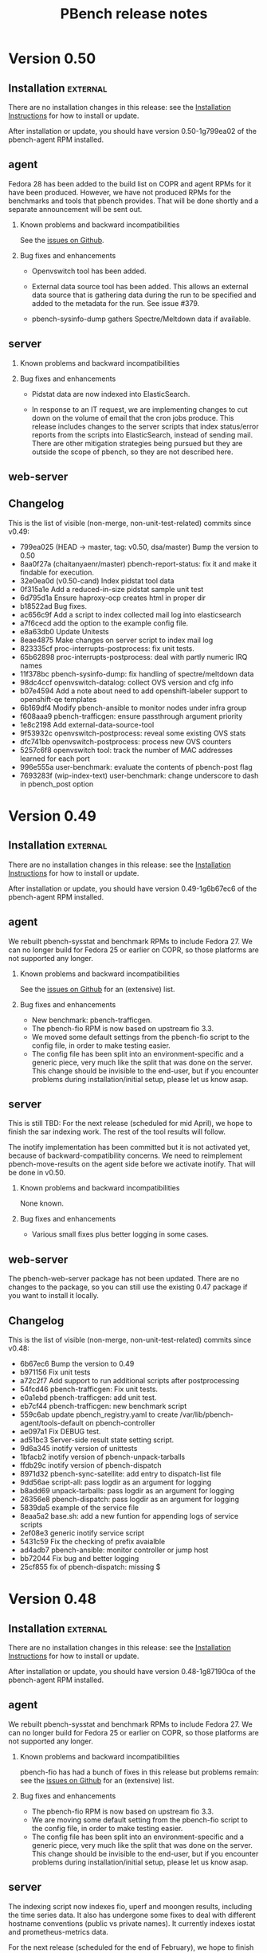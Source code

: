 # Created 2018-05-11 Fri 18:33
#+OPTIONS: ^:{}
#+OPTIONS: html-link-use-abs-url:nil html-postamble:t
#+OPTIONS: html-preamble:t html-scripts:t html-style:t
#+OPTIONS: html5-fancy:nil tex:t
#+OPTIONS: ^:{} H:2
#+TITLE: PBench release notes
#+HTML_DOCTYPE: xhtml-strict
#+HTML_CONTAINER: div
#+KEYWORDS: pbench
#+HTML_LINK_HOME: 
#+HTML_LINK_UP: 
#+HTML_MATHJAX: 
#+HTML_HEAD_EXTRA: 
#+SUBTITLE: 
#+INFOJS_OPT: 
#+LATEX_HEADER: 

* Version 0.50

** Installation                                                    :external:

There are no installation changes in this release: see the
[[file:../agent/installation.org][Installation Instructions]] for how to install or update.

After installation or update, you should have version 0.50-1g799ea02
of the pbench-agent RPM installed.

** agent

Fedora 28 has been added to the build list on COPR and agent RPMs
for it have been produced. However, we have not produced RPMs for
the benchmarks and tools that pbench provides. That will be done
shortly and a separate announcement will be sent out.

*** Known problems and backward incompatibilities

See the [[https://github.com/distributed-system-analysis/pbench/issues][issues on Github]].

*** Bug fixes and enhancements

- Openvswitch tool has been added.

- External data source tool has been added. This allows
  an external data source that is gathering data during the run
  to be specified and added to the metadata for the run. See
  issue #379.

- pbench-sysinfo-dump gathers Spectre/Meltdown data if available.

** server

*** Known problems and backward incompatibilities


*** Bug fixes and enhancements
- Pidstat data are now indexed into ElasticSearch.

- In response to an IT request, we are implementing changes to cut
  down on the volume of email that the cron jobs produce.  This
  release includes changes to the server scripts that index
  status/error reports from the scripts into ElasticSearch, instead of
  sending mail. There are other mitigation strategies being pursued
  but they are outside the scope of pbench, so they are not described
  here.

** web-server
:PROPERTIES:
:CUSTOM_ID: web-server-0.50
:END:

** Changelog
This is the list of visible (non-merge, non-unit-test-related) commits
since v0.49:

- 799ea025 (HEAD -> master, tag: v0.50, dsa/master) Bump the version to 0.50
- 8aa0f27a (chaitanyaenr/master) pbench-report-status: fix it and make it findable for execution.
- 32e0ea0d (v0.50-cand) Index pidstat tool data
- 0f315a1e Add a reduced-in-size pidstat sample unit test
- 6d795d1a Ensure haproxy-ocp creates html in proper dir
- b18522ad Bug fixes.
- ac656c9f Add a script to index collected mail log into elasticsearch
- a7f6cecd add the option to the example config file.
- e8a63db0 Update Unitests
- 8eae4875 Make changes on server script to index mail log
- 823335cf proc-interrupts-postprocess: fix unit tests.
- 65b62898 proc-interrupts-postprocess: deal with partly numeric IRQ names
- 11f378bc pbench-sysinfo-dump: fix handling of spectre/meltdown data
- 98dc4ccf openvswitch-datalog: collect OVS version and cfg info
- b07e4594 Add a note about need to add openshift-labeler support to openshift-qe templates
- 6b169df4 Modify pbench-ansible to monitor nodes under infra group
- f608aaa9 pbench-trafficgen: ensure passthrough argument priority
- 1e8c2198 Add external-data-source-tool
- 9f53932c openvswitch-postprocess: reveal some existing OVS stats
- dfc741bb openvswitch-postprocess: process new OVS counters
- 5257c6f8 openvswitch tool: track the number of MAC addresses learned for each port
- 996e555a user-benchmark: evaluate the contents of pbench-post flag
- 7693283f (wip-index-text) user-benchmark: change underscore to dash in pbench_post option


* Version 0.49

** Installation                                                    :external:

There are no installation changes in this release: see the
[[file:../agent/installation.org][Installation Instructions]] for how to install or update.

After installation or update, you should have version 0.49-1g6b67ec6
of the pbench-agent RPM installed.

** agent

We rebuilt pbench-sysstat and benchmark RPMs to include Fedora 27.  We
can no longer build for Fedora 25 or earlier on COPR, so those
platforms are not supported any longer.

*** Known problems and backward incompatibilities

See the [[https://github.com/distributed-system-analysis/pbench/issues][issues on Github]] for an (extensive) list.

*** Bug fixes and enhancements

- New benchmark: pbench-trafficgen.
- The pbench-fio RPM is now based on upstream fio 3.3.
- We moved some default settings from the pbench-fio script
  to the config file, in order to make testing easier.
- The config file has been split into an environment-specific
  and a generic piece, very much like the split that was done
  on the server. This change should be invisible to the end-user,
  but if you encounter problems during installation/initial setup,
  please let us know asap.

** server

This is still TBD: For the next release (scheduled for mid April), we
hope to finish the sar indexing work.  The rest of the tool results
will follow.

The inotify implementation has been committed but it is not activated
yet, because of backward-compatibility concerns. We need to
reimplement pbench-move-results on the agent side before we activate
inotify. That will be done in v0.50.

*** Known problems and backward incompatibilities

None known.

*** Bug fixes and enhancements
- Various small fixes plus better logging in some cases.

** web-server
:PROPERTIES:
:CUSTOM_ID: web-server-0.49
:END:

The pbench-web-server package has not been updated. There are no changes to
the package, so you can still use the existing 0.47 package if you want to 
install it locally.

** Changelog
This is the list of visible (non-merge, non-unit-test-related) commits
since v0.48:

- 6b67ec6 Bump the version to 0.49
- b971156 Fix unit tests
- a72c2f7 Add support to run additional scripts after postprocessing
- 54fcd46 pbench-trafficgen: Fix unit tests.
- e0a1ebd pbench-trafficgen: add unit test.
- eb7cf44 pbench-trafficgen: new benchmark script
- 559c6ab update pbench_registry.yaml to create /var/lib/pbench-agent/tools-default on pbench-controller
- ae097a1 Fix DEBUG test.
- ad51bc3 Server-side result state setting script.
- 9d6a345 inotify version of unittests
- 1bfacb2 inotify version of pbench-unpack-tarballs
- ffdb29c inotify version of pbench-dispatch
- 8971d32 pbench-sync-satellite: add entry to dispatch-list file
- 9dd56ae script-all: pass logdir as an argument for logging
- b8add69 unpack-tarballs: pass logdir as an argument for logging
- 26356e8 pbench-dispatch: pass logdir as an argument for logging
- 5839da5 example of the service file
- 8eaa5a2 base.sh: add a new funtion for appending logs of service scripts
- 2ef08e3 generic inotify service script
- 5431c59 Fix the checking of prefix avaialble
- ad4adb7 pbench-ansible: monitor controller or jump host
- bb72044 Fix bug and better logging
- 25cf855 fix of pbench-dispatch: missing $


* Version 0.48

** Installation                                                    :external:

There are no installation changes in this release: see the
[[file:../agent/installation.org][Installation Instructions]] for how to install or update.

After installation or update, you should have version 0.48-1g87190ca
of the pbench-agent RPM installed.

** agent

We rebuilt pbench-sysstat and benchmark RPMs to include Fedora 27.  We
can no longer build for Fedora 25 or earlier on COPR, so those
platforms are not supported any longer.

*** Known problems and backward incompatibilities

pbench-fio has had a bunch of fixes in this release but problems
remain: see the [[https://github.com/distributed-system-analysis/pbench/issues][issues on Github]] for an (extensive) list.

*** Bug fixes and enhancements

- The pbench-fio RPM is now based on upstream fio 3.3.
- We are moving some default setting from the pbench-fio script
  to the config file, in order to make testing easier.
- The config file has been split into an environment-specific
  and a generic piece, very much like the split that was done
  on the server. This change should be invisible to the end-user,
  but if you encounter problems during installation/initial setup,
  please let us know asap.

** server

The indexing script now indexes fio, uperf and moongen results,
including the time series data. It also has undergone some fixes
to deal with different hostname conventions (public vs private
names). It currently indexes iostat and prometheus-metrics data.

For the next release (scheduled for the end of February), we hope to
finish the sar indexing work.  The rest of the tool results will
follow.

The inotify implementation is proceeding but did not make it
for this release. We had a couple of false starts, but we now
think that we have a reasonable implementation and a good chance
that it will land in time for the next release.

*** Known problems and backward incompatibilities

None known

*** Bug fixes and enhancements

- The long-standing pbench-move-unpacked problem (in some cases,
  the incoming directory existed and the script failed to get all
  the required links right) has been fixed.

- In the process of fixing the above, a bug was introduced that caused
  a spurious link to be added to the directory of a run: the link pointed
  to the directory itself with confusing results. This has been fixed
  as well.

** web-server
:PROPERTIES:
:CUSTOM_ID: web-server-0.48
:END:

There are no changes to the package (except for the version bump).

If you do decide to update, the instructions are standard:
#+BEGIN_EXAMPLE
dnf clean expire-cache
dnf update pbench-web-server
#+END_EXAMPLE
(or the yum equivalents.)  The current version available from COPR
is 0.48-1g87190ca.

** Changelog
This is the list of visible (non-merge, non-unit-test-related) commits
since v0.47:

- 172bbcbb index-pbench: Add unit tests
- f7fe1884 index-pbench: hostname impedance matching with tools
- e2e4c9f1 index-pbench: add results mapping and convert ts values to float
- e9e9d6c7 pbench-move-unpacked: do not create spurious links
- b6660834 pbench-fio: put defaults in config file
- edf3d4dd Bump fio version to 3.3
- 2c46514a pbench-agent-config-activate: allow more than one config file
- 73f278df (pbench-dashboard)  Fix app title
- 6e62ee39 (pbench-dashboard)  Group result network calls into promises and execute once, cancel request when switching page
- c71d44a5 (pbench-dashboard)  Routing fixes
- 3bf52e17 (pbench-dashboard)  Update pushed routes with /dashboard prefix and use CancelTokens for aborting axios requests on page changes
- 94e08aa1 (pbench-dashboard)  Remove unused routes and update with /dashboard prefix
- 3b4644ac (pbench-dashboard)  Only define title and url of app
- fbe663c7 (pbench-dashboard)  Remove irrelevant component mount calls and definitions
- 638e3df9 (pbench-dashboard)  Remove unused script tags
- c39038cc (pbench-dashboard)  Remove irrelevant script tags
- 3c10ad8a (pbench-dashboard)  Remove unused component definitions and page definitions
- d12493c7 (pbench-dashboard)  Fix pointers to dependencies existing on server
- a75a1e90 (pbench-dashboard)  Entry point for iteration summary
- dc080dbc (pbench-dashboard)  HTML parser dependencies
- 6ed21ec0 (pbench-dashboard)  Adjust routing for iteration summary view
- b7aa48df (pbench-dashboard)  Fix routing to jscharts
- b8edc657 (pbench-dashboard)  Iteration Summary component definition
- b78f15be (pbench-dashboard)  Routing for iteration summaries
- c473b659 (pbench-dashboard)  Fix column bug and improve parsing efficiency
- b589b9ad (pbench-dashboard)  Remove unneeded dependencies
- 9468b6f3 (pbench-dashboard)  Parser for natively rendering iteration table data
- d470edc9 (pbench-dashboard)  Delete d3 dependencies
- e1d046b8 (pbench-dashboard)  Bug fix for navigating to result after searching
- f54fe204 (pbench-dashboard)  Initial commit
- 215eef90 (pbench-dashboard)  Initial commit
- 38ad7c48 (pbench-dashboard)  Initial commit
- 57ee91fa Convert to float only if the list or dict is not empty
- 76d39b5c pbench-collect-sysinfo: collect security mitigation data
- 812d4e0b Ignore go_memstats_last_gc_time_seconds metric during postprocess
- d9ea08a0 Use the built-in variable fixed in recent ansible version
- 5c9825cd Fix unit tests.
- 51c2ea22 Avoid "Use of uninitialized value" errors.
- 6379aa61 BenchPostProcess: calculate aggregate metrics better.
- fa86780e Add Ceph RBD block storage doc section
- 71d3d55a pbench-move-unpacked: fix bug.
- 273cfd4a update fio unit tests due to hostname modification
- 85c12e84 fio-postprocess: treat fio jobs as separate clients
- b6085f2f pbench-move-unpacked: initialize $prefix.
- 98faeb98 pbench-collect-sysinfo: Fix usage string
- 09bf3fc3 pbench-server-activate*: do not exit on failures.
- 89c70d9f pbench-move-unpacked: fix long-standing bug
- c29283f5 show user default from variable not hardcoded
- 7cce9cde fix gold output files to match online help for added parameter
- e0cf0153 add param histogram-interval-msec, default 10 sec not 60
- 2c403cbd fix gold output files to match new jobflie format
- f29ad234 move non-workload params to global section


* Version 0.47

** Installation                                                    :external:



There are no installation changes in this release: see the

[[file:../agent/installation.org][Installation Instructions]] for how to install or update.



After installation or update, you should have version 0.47-1g2cfe130

of the pbench-agent RPM installed.



** agent



*** Known problems and backward incompatibilities



The pprof tools is undergoing some renovation right now: see issue #675



*** Bug fixes and enhancements



- Running xz in multithread mode in =pbench-move/copy-results= is a

  definite win in most cases, but there was one case reported where it

  segfaulted; running it single-threaded took longer but succeeded. In

  order to allow this fallback, a new option was added to

  =pbench-move/copy-results=: =--xz-single-threaded=.



** server



*** Known problems and backward incompatibilities



- pbench-move-unpacked occasionally leaves a dangling symlink in the

  results/ URL for reasons that we do not quite understand yet. If you

  notice missing results, this is probably the reason. These failures

  were captured in the error log, but not sent as errors in the mail

  sent to the mailing list, so the failures were somewhat hidden. We

  have been monitoring the error log regularly however and fixing such

  failures in fairly short order.



*** Bug fixes and enhancements



- Made the above failure in pbench-move-unpacked visible in the email

  sent to the mailing list, with additional debugging information to

  help us diagnose the error once and for alland fix it (we hope in v0.48).



** web-server
:PROPERTIES:
:CUSTOM_ID: web-server-0.47
:END:



There are no changes to the package (except for the version bump).



If you do decide to update, the instructions are standard:

#+BEGIN_EXAMPLE

dnf clean expire-cache

dnf update pbench-web-server

#+END_EXAMPLE

(or the yum equivalents.)  The current version available from COPR

is 0.47-1g2cfe130.



** Changelog

This is the list of visible (non-merge, non-unit-test-related) commits

since v0.46:



- 2cfe130 Bump the version to v0.47

- 4d821fd pbench-metadata-log: fix the unittests.

- 787e6af pbench-metadata-log: do not muck around with hostnames

- 6ea0782 pbench-move-unpacked: fix error handling

- e323768 Add show-server option in pbench-move-results usage

- 6a7766a Avoid printing logs to stdout to avoid tar ball corruption

- 404fb64 Fix collect-sysinfo to treat "all" and "default" options differently

- 6873097 Clean up readme

- 1d1c320 Refactor containerized pbench

- 4616a19 pbench-fio: fix pre-iteration-script and targets option handling.

- feeaa0f Fix lockstat tool

- 30019c5 Extend optional sysinfo collection to all the benchmarks

- 8baed64 pbench agent scripts: fix using of -p with scp command

- bcce0d4 Log the things pbench-collect-sysinfo is collecting

- 312ceee Warn instead of failing with a non-zero exit code

- 1ad33c9 pbench-move-results: add --show-server option

- b8da534 refactor code to reduce duplication

- 1729971 rectify the broken: sort by size

- e284100 rectify the misnamed 'list' variables

- 69176b9 Add older ansible version < 2.4 support to pbench-ansible

- a44b038 Example config file: add tool-specific interval

- 46c6a6f util-scripts unittests: clean up

- a8f24ad pbench-register-tool-set: flexible specification of tool collection intervals

- 32a3005 pbench-move-unpacked: work around job pool hang

- 05d834a pbench-server-activate: relax hostname check



* Version 0.46



** Installation                                                    :external:



There are no installation changes in this release: see the

[[file:../agent/installation.org][Installation Instructions]] for how to install or update.



After installation or update, you should have version 0.46-1g6327ec7

of the pbench-agent RPM installed.



** agent



*** Known problems and backward incompatibilities



The pprof tools is undergoing some renovation right now: see issue #675



*** Bug fixes and enhancements



- Running xz in multithread mode in =pbench-move/copy-results= is a

  definite win in most cases, but there was one case reported where it

  segfaulted; running it single-threaded took longer but succeeded. In

  order to allow this fallback, a new option was added to

  =pbench-move/copy-results=: =--xz-single-threaded=.



** server



*** Known problems and backward incompatibilities



The script that copies the contents of each tarball to the distributed

file system uses a job queue implementation to do multiple copies in

parallel. Occasionally, the job queue system gets stuck and it needs a

kick. Fortunately, this is not user-visible, as long as the local

storage can accommodate the backlog. We are hoping to resolve this

problem in v0.47.



*** Bug fixes and enhancements



Most of the changes in this release are to fix some problems in the

handling of satellite servers. There were fairly massive changes

implemented in v0.45, but inevitably there were problems (and there

probably are more).



Almost all of the scripts are running from cron at a 1-minute

interval. In most cases, the script is able to finish all the work

during that one minute. There are two exceptions: moving the tarball

contents from local storage to a DFS backend can take a long time

potentially, but that latency is hidden from the user; data collected

at a satellite server and synced to a master server are deleted once

an hour.



These updates have been pushed to the production server and the

satellite servers. If you see problems, please open an issue.



** web-server
:PROPERTIES:
:CUSTOM_ID: web-server-0.46
:END:



There are no changes to the package (except for the version bump).



If you do decide to update, the instructions are standard:

#+BEGIN_EXAMPLE

dnf clean expire-cache

dnf update pbench-web-server

#+END_EXAMPLE

(or the yum equivalents.)  The current version available from COPR

is 0.46-1g6327ec7.



** Changelog

This is the list of visible (non-merge, non-unit-test-related) commits

since v0.45:



- 90ed6e2 Version bump

- ce9dab4 pbench server: fix race with prefix file.

- 47e2051 pbench-sync-satellite: fix the file list for md5 checking

- 665fbd0 pbench-server: fix two bugs and a typo.

- 3d53059 pbench-unpack-tarballs: fix conflicting file names.

- 7d03d86 Fix thinko and unit test.

- 192d269 pbench-sync-satellite: do not send non-errors to error log

- 96b1d66 Refactor  prometheus-metrics tool to be more generic

- 0a1c63c Update the script for different error checks as well as rectify the undefined variables

- 4b1073e pbench-move-results: Add --xz-single-threaded option

- 0876b5b pbench-server-activate-create-results-dir-structure: Avoid chown -R

- 5f6c4e3 Fix ansible 2.4 compatability issues

- 8dec7fc Rectify different syntax errors

- 643311a Update the pbench-satellite-cleanup script to not create empty logdir on every run

- 05ef05b Update the mail_content destination path

- 761163b Check for oc client instead of openshift rpm's

- 5ea4772 Removing check_install_rpm atomic-openshift-clients, just checking for oc.



* Version 0.45



** Installation                                                    :external:



There are no installation changes in this release: see the

[[file:../agent/installation.org][Installation Instructions]] for how to install or update.



After installation or update, you should have version 0.45-1g8874a17

of the pbench-agent RPM installed.



** agent



*** Known problems and backward incompatibilities

Some of these were in v0.44 - they are repeated here for convenience.



- =pbench-user-benchmark= will now produce a warning about a

  non-existent JSON result file (see v0.44 release notes). We have a

  work item to fix this in v0.46.



- =pbench-fio= issues multiple warnings after postprocessing the

  latency log files. We thought that this was caused by the last two

  lines in two of these files having the same timestamp, but there may

  be duplicate timestamps in other places as well. This is

  probably a fio bug.



- (not fixed in v0.44) The Python Pandas package goes by different

  names on RHEL and Fedora.  The current code uses "python-pandas"

  which works for RHEL, but not for Fedora.  The workaround for Fedora

  is to actually change the =pbench-fio= script to install

  "python2-pandas". This has been fixed in v0.45.



- Two new dependencies have been added to =pbench-agent=: =perl-JSON=

  and =perl-Switch=. These are used to produce JSON files for the

  results of benchmarks (currently, =pbench-uperf=, =pbench-moongen=

  and =pbench-fio= produce such JSON files). =perl-JSON= is available

  from the standard RHEL and Fedora repos, but =perl-Switch= is only

  available from the standard Fedora repos; on RHEL, you will need to

  add the RHEL "optional packages" repo. This can be done by copying



https://github.com/redhat-performance/perf-dept/blob/master/repo_files/rhel7-latest.repo


to =/etc/yum.repos.d=.



*** Bug fixes and enhancements



- Some benchmark scripts now take an additional option:

  --sysinfo=<val> where <val> can be "default", "all", "none", or a

  comma-separated list of words from the following list:

  kernel_config, block, libvirt, sos, block, topology, ara.  The <val>

  is passed through to pbench-collect-sysinfo, to allow the the user

  to tailor what kind of system information will be collected (if

  any). E.g.



pbench-fio --sysinfo=none <other args>



will not collect *any* system information.



pbench-user-benchmark, pbench-fio, pbench-uperf and pbench-moongen

have been modified to accept the new option. We did not get to the

rest of the benchmarks in v0.45, but if you need a benchmark

modified along these lines asap, please open an issue and mark it

"v0.46".



Unfortunately, there was a bug that caused the script to *not*

collect any sosreport (and most other) data in the default

configuration. This has been fixed in v0.45.



- The prometheus tool now accepts some additional options: a port

  number can be specified instead of the default, as well as

  non-default certs. It also sets GOPATH properly. Note that the

  prom2json tool that is used underneath the covers has undergone

  some changes that broke functionality. Fixes were submitted upstream

  and have been merged, so things work properly now.



Various bugs have been addressed in v0.45 and the tool has

seen some enhancements.



- The openvswitch tool has undergone many fixes and enhancements.



- A bug in the pbench-user-tool script has been fixed.



** server



The server code underwent fairly radical changes:



- There is a new dispatch script that handles incoming tarballs, checks

  MD5s and dispatches to the appropriate set of scripts (depending

  on the server).

- Tarballs are unpacked locally and are *not* copied to the distributed

  file system backend synchronously. Instead, the data can be viewed from

  this temporary location. This should alleviate the latency problem that

  we have been suffering from.

- A new script copies the unpacked data to the backend asynchronously

  and then patches up the links to allow data viewing from the "permanent"

  location.

- The satellite-server-to-production-server sync mechanism has been

  revamped to allow much more frequent syncing. Unfortunately, there

  are some problems that we hope to resolve imminently.



The new server bits have been deployed on the production server. They are

going to be deployed on the satellite servers in the next day or two.



** web-server
:PROPERTIES:
:CUSTOM_ID: web-server-0.45
:END:



A fix to speed up loading of pidstat data was added to jschart.js

(issue #608 describes the problem in detail).



If you do decide to update, the instructions are standard:

#+BEGIN_EXAMPLE

dnf clean expire-cache

dnf update pbench-web-server

#+END_EXAMPLE

(or the yum equivalents.)  The current version available from COPR

is 0.45-1g8874a17.



** Changelog

This is the list of visible (non-merge, non-unit-test-related) commits

since v0.44:



- febcbec v0.45: version bump

- 51bd53c Clean up server

- 99df806 Use xz with multi-threaded support when copying/moving results.

- 887f2ab Update the config file to have pandas package name for RHEL and fedora

- d2a60dd pbench-user-tool: pass SIGTERM to the tool for graceful handling

- 095e404 Add dispatch script

- 23bc56a Hide latency of copying unpacked tarballs

- 3ffd96a Update the script to unpack tarballs and create symlinks for them

- fa21b13 Add support for creating job pools

- 511ccc5 openvswitch-portprocess: tweak line processing

- 5118b7f Update the script to have the ability to install python-pandas on different distros.

- bf2f4c7 Add a python script to change the state directory

- 50e87bf Add new cleanup bash script to remove tar, md5 and prefix

- 08562bf Add new state directories

- 3ad44e2 Add new sync script instead of rsync

- 54bba60 Add sync-package-tarballs script

- 91102fe openvswitch-[datalog|postprocess]: handle OpenFlow13 protocol better

- 526d02c openvswitch-postprocess: bug fix

- 3b81384 pbench-collect-sysinfo: if no sysinfo is specified, assume default.

- 3e303af Pass sysinfo opts as comma separated values

- dc0ee55 openvswitch-datalog: capture holistic view of ovsdb contents

- eb2f206 openvswitch: updates to include PMD and flow stats

- dedd6f8 openvswitch-postprocess: fix detection of pmd threads Also check for existence of pmd thread ID before referencing

- 2f892cf prometheus-tool: Refactor postprocess to support visualizations

- 7ab549a prometheus-tool: Fix script to copy inv even from ansible controller

- 0164879 prometheus-tool: Rename result files to include port to avoid conflicts

- 69c4413 prometheus-tool: Add docs about monitoring multiple endpoints

- 150c732 prometheus-tool: copy inventory to master,pbench-controller nodes

- 05c8bef uperf-postprocess: force port_labels to be strings

- 3c4eaf0 Add ansible playbook for using pbench

- e1ba029 Register prometheus-metrics on just one master

- 9df7de0 jschart.js: add URL parameter overrides

- c85da71 pbench-index: Fix exception handling

- 4736bbb pbench-index: Add results indexing

- 37ddbb6 pbench-index: Prelim version of prometheus and results indexer

- 59b9a60 pbench-user-benchmark: Log the message with level info instead of warning

- 5e322d6 prometheus-tool: Use different certs, port for each endpoint

- 52f90bb Fix script to register perf on remotes

- 4d1c95e Register perf tool on all the nodes

- 6a1c153 openvswitch-postprocess: add EMC/Megaflow hit statistics

- efceef0 Another fix for openvswitch postprocess

- b8c3aa8 openvswitch: fix regex for port maaapings

- b8f301c openvswitch: more minor fixes, renaming series

- 9db6942 openvswitch: update tool for many enhancements

- c22b773 Revert "fio: convert to json for metric data"

- 31b6432 fio: convert to json for metric data



* Version 0.44



** Installation                                                    :external:



There are no installation changes in this release: see the

[[file:../agent/installation.org][Installation Instructions]] for how to install or update.



After installation or update, you should have version 0.44-1gf694c2f

of the pbench-agent RPM installed.



** agent



*** Known problems and backward incompatibilities



These are identical to v0.43 and are repeated here for convenience:



- =pbench-user-benchmark= will now produce a warning about a non-existent

  JSON result file (see below).



- =pbench-fio= issues two warnings after postprocessing the latency log

  files.  This is caused by the last two lines in two of these files

  having the same timestamp. This is probably a fio bug.



- (not fixed in v0.44) The Python Pandas package goes by different

  names on RHEL and Fedora.  The current code uses "python-pandas"

  which works for RHEL, but not for Fedora.  The workaround for Fedora

  is to actually change the =pbench-fio= script to install

  "python2-pandas". We have a work item to fix this for v0.45.



- Two new dependencies have been added to =pbench-agent=: =perl-JSON=

  and =perl-Switch=. These are used to produce JSON files for the

  results of benchmarks (currently, =pbench-uperf=, =pbench-moongen=

  and =pbench-fio= produce such JSON files). =perl-JSON= is available

  from the standard RHEL and Fedora repos, but =perl-Switch= is only

  available from the standard Fedora repos; on RHEL, you will need to

  add the RHEL "optional packages" repo. This can be done by copying



https://github.com/redhat-performance/perf-dept/blob/master/repo_files/rhel7-latest.repo

to =/etc/yum.repos.d=.



*** Bug fixes and enhancements



- (v0.43) pbench-user-benchmark also produces a rudimentary JSON result

  file (it only includes a duration for the run), but there are

  provisions to allow the user benchmark to produce a JSON file

  which pbench-user-benchmark will upload for indexing.



- (v0.43 with updates) Some benchmark scripts now take an additional

  option: --sysinfo=<val> where <val> can be "default", "all", "none",

  or a comma-separated list of words from the following list:

  kernel_config, block, libvirt, sos, block, topology, ara.  The <val>

  is passed through to pbench-collect-sysinfo, to allow the the user

  to tailor what kind of system information will be collected (if

  any). E.g.



pbench-fio --sysinfo=none <other args>



will not collect *any* system information.



pbench-user-benchmark, pbench-fio, pbench-uperf and pbench-moongen

have been modified to accept the new option. We may (or may not)

get to the rest of the benchmarks in v0.45, but if you need a

benchmark modified along these lines asap, please open an issue

and mark it "v0.45".



- The prometheus tool now accepts some additional options: a port

  number can be specified instead of the default, as well as

  non-default certs. It also sets GOPATH properly. Note that the

  prom2json tool that is used underneath the covers has undergone

  some changes that broke functionality. Fixes were submitted upstream

  and have been merged, so things work properly now.


See upstream issues:



https://github.com/prometheus/prom2json/issues/18,

https://github.com/prometheus/prom2json/issues/20



and associated PR:



https://github.com/prometheus/prom2json/pull/22



If you find any problems, please open an issue, but as far as

we know, there should not be any.


- Various tools added to the default configuration for openshift.



- A bug in BenchPostprocess::get_uid has been fixed: it was fixed

  previously, but the fix got lost somehow. It is now fixed again,

  hopefully for good.



** server

There is a minor change in the server to make a mail message report

more accurately. This will be deployed opportunistically.



** web-server
:PROPERTIES:
:CUSTOM_ID: web-server-0.44
:END:

There is a new RPM that should be identical to the two previous

versions. The dependencies are now handled correctly, so it should

be safe to update to v0.44 if you want.



If you do decide to update, the instructions are standard:

#+BEGIN_EXAMPLE

dnf clean expire-cache

dnf update pbench-web-server

#+END_EXAMPLE

(or the yum equivalents.)  The current version available from COPR

is 0.44-1gf694c2f.



** Changelog

This is the list of visible (non-merge, non-unit-test-related) commits

since v0.43:



- f694c2f Version bump

- 54fba8a pidstat-postprocess: nuke commas from commands.

- 4010360 Modify installation steps of prom2json

- 24f2b9c Fix a subsitution bug in BenchPostprocess::get_uid

- aacd800 Update the subject and body message of ssh failure mail

- 6303e80 Fixes the way GOPATH is set

- 3b084b1 Parameterize certs and port for prometheus-metrics

- ceafcf0 Register tools on OpenShift infra, cns nodes

- 4a8928a Fix script to write all the metrics

- a9b066a move, clear results only when set in vars

- 9c4e24d Register prometheus-metrics tool on openshift

- 481b636 Register disk tool on the OpenShift cluster

- 2834781 Register haproxy-ocp tool on masters

- 89476b8 Add unit tests for pbench-fio bench-script

- c46a8e7 Add support to fio to collect the info requested

- 9f96951 Add unit tests for uperf bench-script

- 85173ec Add support to uperf to collect the info requested

- 07a5045 Add unit tests

- 6a9c902 Add support to moongen to collect the info requested

- 3d0ff25 Do not assume that unit tests are sequentially numbered

- 9842b5f Show labels of oc-nodes



* Version 0.43



** Installation                                                    :external:



There are no installation changes in this release: see the

[[file:../agent/installation.org][Installation Instructions]] for how to install or update.



After installation or update, you should have version 0.43-1g87c4f83

of the pbench-agent RPM installed.



** agent



*** Known problems and backward incompatibilities



- =pbench-user-benchmark= will now produce a warning about a non-existent

  JSON result file (see below).

- =pbench-fio= issues two warnings after postprocessing the latency log

  files.  This is caused by the last two lines in two of these files

  having the same timestamp. This is probably a fio bug.

- The Python Pandas package goes by different names on RHEL and

  Fedora.  The current code uses "python-pandas" which works for RHEL,

  but not for Fedora.  The workaround for Fedora is to actually change

  the =pbench-fio= script to install "python2-pandas". We have a work

  item to fix this for the next release.

- Two new dependencies have been added to =pbench-agent=: =perl-JSON=

  and =perl-Switch=. These are used to produce JSON files for the

  results of benchmarks (currently, =pbench-uperf=, =pbench-moongen=

  and =pbench-fio= produce such JSON files). =perl-JSON= is available

  from the standard RHEL and Fedora repos, but =perl-Switch= is only

  available from the standard Fedora repos; on RHEL, you will need to

  add the RHEL "optional packages" repo. This can be done by copying



https://github.com/redhat-performance/perf-dept/blob/master/repo_files/rhel7-latest.repo



to =/etc/yum.repos.d=.

- Note that the output of the benchmarks that have been converted to

  produce JSON files is now stored in files named

  =result.{txt,csv,json,html}=. The information in these files should

  be the same as in the older =summary-result.{txt,csv,html}=, although

  the format may be different.



*** Bug fixes and enhancements



- pbench-fio produces JSON results now, using the same libraries

  that were used in pbench-uperf and pbench-moongen.



- pbench-user-benchmark also produces a rudimentary JSON result

  file (it only includes a duration for the run), but there are

  provisions to allow the user benchmark to produce a JSON file

  which pbench-user-benchmark will upload for indexing.



- Benchmark directory names contain a time stamp, which previously

  contained colons. This caused difficulties with docker, so the

  timestamp format has been changed to contain only periods. Internal

  timestamps (e.g. in the metadata.log) are still in the original format

  using colons; there is no plan to change those.



- Some benchmark scripts now take an additional option: --sysinfo=<val>

  where <val> can be "default", "all", "none", or a comma-separated

  list of words from the following list: kernel_config, block,

  libvirt, sos, block, topology, ara.  The <val> is passed through to

  pbench-collect-sysinfo, to allow the the user to tailor what kind of

  system information will be collected (if any). E.g.



pbench-fio --sysinfo=none <other args>



will not collect *any* system information.



Although this was meant to be applied generally, currently only

pbench-user-benchmark has been converted. There are outstanding

PRs for pbench-fio, pbench-uperf and uperf-moongen to be modified

the same way - they will be available in v0.44. The rest of the

benchmark scripts will then follow (probably in v0.45, although

depending on demand, we may convert some of them earlier).


- A "disk" tool has been added: it runs "df" periodically, collects

  the results and post-processes them to render various graphs.



- There will be a number of documentation changes that will be

  rolled out in the next couple of weeks, out-of-band with the

  releases. Notification will be sent out about those changes

  as they happen.



** server



The script that syncs "satellite" pbench servers to a master server

has been sped up to allow more frequent invocation from cron. However,

the rsyncing itself and (particularly) the unpacking of the synced

tarballs on the master server is still a bottleneck. We have a work

item to improve that in v0.44.



The indexing script continues to be enahnced: it now indexes iostat

tool data, and more information has been added to the metadata:

iterations and samples are now indexed. We are planning to deploy test

versions of the indexer in the next month that will index results and

more tool data (to the staging ES instance), then roll it into the

production server in the v0.44 release.  It is likely however that

we'll iterate a number of times on the indexer in the next few

months.



*** Instructions                                                   :external:

TBD.



** web-server
:PROPERTIES:
:CUSTOM_ID: web-server-0.43
:END:

There are no updates to the web-server in this release, but there

is a new RPM that should be identical (other than the version number)

to the previous version. For now, we recommend that you do *not* update:

the testing has been fairly superficial and somewhat inconclusive. We

plan to work on this in the next week or two. We'll send out details

when it's ready.



If you do decide to update, the instructions are standard:

#+BEGIN_EXAMPLE

dnf clean expire-cache

dnf update pbench-web-server

#+END_EXAMPLE

(or the yum equivalents.)  The current version available from COPR

is 0.43-1g87c4f83



** Changelog

This is the list of visible (non-merge, non-unit-test-related) commits

since v0.42:



- 87c4f83 Version bump: v0.43

- a0811d9 Fix unit tests.

- caf4a37 Fix fio-postprocess

- 86213bf Fixes to pbench-fio.

- 1c0a117 fio: convert to json for metric data

- 29a365d generate-benchmark-summary: process iterations in numerical order

- 7134e34 Fix unit tests for pbench-rsync-satellite.

- cbb782f Add cleanup script

- 6595a23 Speed up the rsync script.

- bca3c94 Add containerized pbench for openshift

- 1fc8e0c Add unit tests

- eca3b7b Add support to user-benchmark to emit a json file

- c9c21ad Add support to fetch kube config from master

- 597a006 Unit test for index-pbench added

- 7052f9e Handle exceptions more selectively

- 4861e03 Modify index-pbench for pbench-user-benchmark

- b073599 pbench-rsync-satellite: add unit test

- 533f55e pbench-rsync-satellite: bug fixes and unittest prep

- 019031b Send mail only if a counter is nontrivial

- b03b8fb pbench-metadata-log: reduction of ssh invocations

- b0d6b8d Add flexible way to register tools on nodes

- 7fd3b2a Fix df command to ignore openshift volumes, header

- c2f7da9 Change time format in suffix of run directory

- a66c892 Rename variable to avoid collision

- 8207437 Fix syntax of the check

- e389968 Add disk tool to pbench

- 042e3b5 Add mock for pbench-metadata-log unitests

- 3771cbc Update all the benchmarks to call pbench-metadata-log directly

- 6b37e67 Break out of loop in exception handler

- d20464f documentation for pbench-fio and pbench-uperf

- 6fb57e5 Add support to collect-sysinfo to collect ara data

- cc9460b Rename openshift-metrics to prometheus-metrics

- 334f93e Use 'exited' instead of 'failed' on success

- d96c01c Fix playbook to handle non-existant groups in inventory,labeling

- 9645ccb Rework help and usage for user-benchmark

- bdf6f0c Rename the tar files to remove confusion, instead of, compress the tar ball

- 8abd2e8 Use RPM to avoid issues with dashes in awk

- 681a0ef Close using the proper file variable

- d915a3a Fix up dates to put them in standard format

- 4620b28 Add support to pbench-collect-sysinfo to collect only the info requested

- 39935b0 One version file to rule them all

- 9a29587 Contrib VERSION

- f8c76ba Fix the timestamp format

- b4e1b55 Fix WONT-INDEX.xx range to reflect the errors that index-pbench returns

- 80947ed Fix path of index-pbench, PYTHONPATH and config file path.

- 9a5052e Final changes for automating server installation

- b7fd923 Do not try to yum install packages to provide semanage/restorecon

- ac6e5b7 correct timezone to UTC while os.stat'g tb fname

- 3a270ca Index .csv tool data files

- 1df7eff Decompose iteration names into components

- 77783ae Change the date format in agent/base to satisfy ES needs



* Version 0.42



** Installation                                                    :external:

N.B. COPR has deleted the Fedora 23 chroot, so we can no longer

produce Fedora 23 packages; Fedora 23 is no longer supported.



There are no installation changes in this release: see the

[[file:../agent/installation.org][Installation Instructions]] for how to install or update.



After installation or update, you should have version 0.42-1gcf7a941

of the pbench-agent RPM installed.



** agent



*** Backward incompatibilities

None known.



*** Bug fixes and enhancements



User-visible changes include:



- HAProxy OCP plugin has been merged

- openshift-metrics tool has been merged

- pbench-clear-tools regained its --remote option (it was lost some time ago).

- pbench-uperf post-processing catches more errors and recovers much better

  than before.



One thing that did not make it is the JSON output for =pbench-fio=:

there were some problems which we didn't have time to address in this

cycle. It will be in v0.43.



** server



Indexing work has been proceeding on a branch. It has not been merged onto the master

branch yet and is not part of this release. The plan is to merge it after the release and

deploy it with the next release.



The server has seen fixes for installing into different environments.



*** Instructions                                                   :external:

TBD.



** web-server
:PROPERTIES:
:CUSTOM_ID: web-server-0.42
:END:

The pbench-web-server RPM has been updated with scatterplot support

and a number of fixes.



If you have it installed, you will want to update:

#+BEGIN_EXAMPLE

dnf clean expire-cache

dnf update pbench-web-server

#+END_EXAMPLE

(or the yum equivalents.)  The current version available from COPR

is 0.42-1gcf7a941.



** Changelog

This is the list of visible (non-merge, non-unit-test-related) commits

since v0.41:



- 00d4fe0 Fix command to parse openshift inv

- e9c6634 White space fixes - also fixed some typos

- fc479c4 pbench-metadata-log changes to record iterations

- 1d3508a All pbench benchmark scripts record their iterations

- 78a3b6b Pbench agent base script: do not recalculate $date

- c07a010 Check whether selinuxenabled exists before calling it

- eadc311 Add remote option to pbench-clear-tools

- fab942f Added test fix too

- 0e13532 Fix typo

- 15a8bd1 playbook to register pbench-tools on openshift cluster

- ced507a Fixes distributed-system-analysis/pbench#479

- d24406d Specify the sorting columns explicitly

- 8151b84 Fix invocation of index-pbench

- b38b247 openshift-metrics tool for pbench

- cf950a8 Check ssh status in pbench-rsync-satellite

- 0f545e3 generate-benchmark-summary: skip over missing result.json iterations

- c851d60 pbench-uperf: allow any process-iteration-samples failure to re-try

- ab0cb7b Fix unit tests

- 45a571e Decorate the mail sent by server scripts with environment information

- d120260 Update to pbench-uperf --help

- 29b2929 Fill gaps in server installation

- fee78ab Add scatterplot support to jschart

- 6600716 Correct invalid jschart API calls

- 683c0d1 Fix date format for seconds since epoch

- b58ff7b BenchPostprocess.pm: fix div by zero and other small clean-ups

- eebd592 Added haproxy-ocp unittests.

- ff46508 Set thresholds on graphs with 0 values.

- 702aa8f Collect HAProxy's version and default settings.  Set thresholds on graphs with 0 values.

- c16d833 - Split logs directory to config/logs. ...

- d103e31 Replacing BASH_SOURCE variable.  Assuming plugins will not be 'sourced' by other scripts.

- cda6444 Adding HAProxy OCP plugin.



* Version 0.41



** Installation                                                    :external:

There are no installation changes in this release: see the

[[file:../agent/installation.org][Installation Instructions]] for how to install.



After installation or update, you should have version 0.40-1gf281562

of the pbench-agent RPM installed.



** agent



*** Backward incompatibilities

None known.



*** Bug fixes and enhancements



User-visible changes include:



**** New pbench-mpt benchmark

Thanks to Ottavio Piske for this addition which runs msg-perf-tool.



**** =pbench-fio=

Various fixes to the recently added latency histogram functionality.



**** iostat graphs

Improve the graph descriptions by adding units to them. This is

probably just a stopgap first step: there are plans to make various

graph characteristics specified easily and in some cases customizable

by the user.



**** =pbench-moongen=

Add latency data plus various fixes.



**** Fixes to graph rendering

See [[#web-server-0.41][web-server]] below.



** server



- Various fixes to rsyncing from satellite servers.



** web-server
:PROPERTIES:
:CUSTOM_ID: web-server-0.41
:END:

The pbench-web-server RPM has been updated with many fixes, cleanups

and optimizations: sort table datasets by value, dataset cursor value

locking, add a "Misc. Controls" panel to the table.



If you have it installed, you probably want to update:

#+BEGIN_EXAMPLE

dnf clean expire-cache

dnf update pbench-web-server

#+END_EXAMPLE

(or the yum equivalents.)  The current version available from COPR

is 0.41-1g97296c4.



** Changelog

This is the list of visible (non-merge, non-unit-test-related) commits

since v0.40:



- f780656 Fix a latency processing bug in moongen-postprocess

- 8a9f445 Unit test gold files changes for PR#434

- bc787eb Fix benchmark postprocessing infloop

- d8ef7ff Add a "Misc. Controls" panel to the jschart table

- eced272 Don't call fiologparser_hist.py twice

- 49fafc2 Fix iostat unit tests.

- aca5ffc Change the iostat keys to more accurately reflect the nature of the metrics

- 4580156 Fix iostat unit tests

- eadcde1 Change the keys of the iostat hash to make them more descriptive

- 9672161 Collect the kernel config file

- f9bc55a use correct units for fio histogram-derived latency graph

- e1a6825 add 95th percentile to fio histogram-derived latency graph

- acfff77 Update jschart by adding dataset cursor value locking

- 5426fab Update jschart to sort the table datasets by value

- f902160 pass job file to fiologparser_hist.py

- 5068ed0 Fix short-form -n option

- be6172f Only display the information about the location of the test results when actually running a test

- 2a80577 The script does not require any options for the install-only mode, therefore prevent checking the test options

- b487f24 Changes the order on which the help options are presented to the user to match the order they are declared

- a505370 Fixes handling of long options, which were missing in the previous versions of the script

- f207c4b Removes the logic to set the default throttle because it is already set earlier

- 02d8ae7 Added support for 'install only' option, which can be used to install mpt dependencies on the test host

- 27547a3 Added support for installing packages from Fedora COPR repositories (WIP)

- 076f496 Minor cleanups by removing unused code on pbench-mpt script

- 1badc9e Added a simple runner script for msg-perf-tool.

- 35ee777 Fix incorrect addressing of 'webserver' variable that would prevent rendering host_info_url setting.

- dc14a7b Downgrade sysstat further to 11.2.0

- 84878ca Downgrade pbench-sysstat req to 11.4.1

- d413085 Allow the user to tell pbench-moongen to accept negative packet loss

- 7bb0c24 Update pbench-moongen to use lua-trafficgen

- 47cca9c Parse new moongen output to find latency data

- 5f898e3 Bump the required sysstat version to 11.5.1

- 6ac5318 Event collection has to be for all namespaces

- 3e03486 Typo

- dbefb1b Crontab entries for satellite handling

- e4d9fe9 Define all relevant variables in pbench-base.sh

- 4b473f7 Improvements to status email

- d23a302 Clean up the status mail

- bbffa61 pbench-rsync-satellite: Fix tarball deletions and send status email



* Version 0.40



** Installation                                                    :external:

There are no installation changes in this release: see the

[[file:../agent/installation.org][Installation Instructions]] for how to install.



After installation or update, you should have version 0.40-1gf281562

of the pbench-agent RPM installed.



** agent



*** Backward incompatibilities

None known.



*** Bug fixes and enhancements



User-visible changes include:



**** =pbench-fio=

The pbench-fio script has undergone significant enhancements in order

to take advantage of several facilities implemented in the upstream fio

project. In particular, it gathers and reports latency histograms as

implemented by Karl Cronburg.



*N.B.* The script that processes the logs to get the histograms uses the

Python Pandas library. This script only runs on the controller, so the

library has to be installed there. =pbench-fio= tries to install the library

and it should succeed e.g. on Fedora systems. On RHEL systems however, the

=python-pandas= library is available from EPEL, but not from the standard

installation repos. You will therefore need to install the EPEL repo before

running =pbench-fio= on your controller. Details on EPEL can be found [[https://fedoraproject.org/wiki/EPEL][here]].



The process is as follows: on your RHEL7 controller (and similarly for RHEL6)

#+BEGIN_EXAMPLE

cd /tmp

curl --output ./epel-release-latest-7.noarch.rpm  https://dl.fedoraproject.org/pub/epel/epel-release-latest-7.noarch.rpm

yum install ./epel-release-latest-7.noarch.rpm

#+END_EXAMPLE

After that, the =pbench-fio= script should be able to find and install

the =python-pandas= package.



*N.B.* You need the 2.14-9 (or later) version of the pbench-fio RPM,

which is available from the COPR pbench repo. This RPM is based on current

upstream fio master. The =pbench-fio= script will check for and install

this version, but please bear the dependency in mind if something goes

wrong.



You can now explicitly pass a fio job file to the script, instead of

or in addition to specifying fio options on the command line. We generally

recommend using the command line options for simple usage where that suffices,

but if you need options that =pbench-fio= does not implement, then using

a job file will be necessary.



You can run fio on a set of clients either by using the --clients=... option

to =pbench-fio=, explicitly listing the set of clients; or you can use the

--client-file=... option to pass a file containing the list of clients, one

client per line.



**** =pbench-moongen=

New options.



**** pbench-user-benchmark

The variable specifying the run directory, =benchmark_run_dir=, is now

exported by the main script, making it available to the user-provided

benchmark script (e.g. for squirreling away stuff to package up with the

rest of the data for storage/processing on the server).



This is only one part of a larger [[https://github.com/distributed-system-analysis/pbench/issues/349][issue #349]].



**** Triggers

Trigger functionality has been restored.



**** Hardening of tools-<group> directory handling

In some cases, additional files or subdirectories in the tools-default (or

more generally, tools-<group>) directory have caused problems. We now skip

subdirectories and check files against the available tools list, skipping

any that don't match. A warning is issued in either case suggesting that

the suspect file/subdirectory be removed.



**** Fixes to graph rendering

See [[#web-server-0.40][web-server]] below.



** server



- Add mail notifications to the scripts that backs up results tarballs

  for safekeeping.



- Add verification script to detect bit-rot in tarballs.



- We now run a cron job to fetch tarballs from "satellite" servers and

  store them on our "production" server. The intent is to relieve some

  of the disk space pressure on the satellite, and to take advantage

  of the backup and bit-rot detection facilities that we employ on the

  production server.



- An additional script to age out results on a satellite server is in

  the works but is not running yet.



** web-server
:PROPERTIES:
:CUSTOM_ID: web-server-0.40
:END:

The pbench-web-server RPM has been updated with many fixes, cleanups

and optimizations. The major user-visible change is better handling

of outliers - see [[https://github.com/distributed-system-analysis/pbench/issues/317][issue #317]].



If you have it installed, you probably want to update:

#+BEGIN_EXAMPLE

dnf clean expire-cache

dnf update pbench-web-server

#+END_EXAMPLE

(or the yum equivalents.)  The current version available from COPR

is 0.40-1gf281562.



** Changelog

This is the list of visible (non-merge, non-unit-test-related) commits

since v0.39:



- 5409667 Make client file pathname absolute

- 0192eda Check for and install python-pandas

- fa328b4 use a smaller port number increment to allow greater scalability

- 7e98d63 change --cache-drop-script to --pre-iteration-script

- 988c586 Add --dst-macs option to pbench-moongen

- c7420f9 Save client file in the run directory

- 19cf29d Redirect various "No such file or directory" messages to /dev/null

- 1301c1a Fix label complaint in tools-<group> sanity checking code

- de11f82 Pass file from --client-file option directly to fio

- f53293a pbench-list-triggers rewrite.

- cd3dfb5 Grammar and spelling updates to the jschart docs

- fa45c15 Check for spurious files/subdirectories of tools-<group> dir

- e19d81a Fix triggers

- 4a83b02 Update jschart API call in fio-postprocess-viz.py

- ad84dca Update unit tests for new jschart API

- 0cfe6b7 Add View Port Controls to jschart

- 1fd5b11 Use the create_jschart interface

- 5dad7d0 Add documentation to jschart and do minor cleanups

- 60f2a52 Update jschart to include the number of histogram buckets in the table

- abdcec5 Update jschart to show the datapoints on highlighted datasets for histogram and xy charts

- 1cb8864 Delete remote tarballs after checking.

- 480b20a Sync satellite to master.

- 4c1f1e4 Move bad-md5 links to their own state directory.

- 9202d3d Fix some typos in pbench-uperf help strings.

- 7d0f360 Add/fix help string to pbench_fio.

- 65de78b Add verify script for backup tarballs.

- cc8594a Fix a subsitution bug in BenchPostprocess::get_uid

- b8995ed Add new MoonGen queue control options

- 3a13b5a Process only the last moongen validation phase

- d21fd21 Add mail notification for pbench-backup-tarballs

- 0465506 Fixes to fully handle epoch time: - Parse job file from fio-postprocess-viz.py to detect when log_unix_epoch is present (using 'timeseries' instead of 'xy' in jschart) - jschart expects ms not s (no more divide by 1000 on time values) - Pass job file parameter whenever we call fiologparser_hist.py and fio-postproces-viz.py - Update to make-fio-jobfile.py to handle config options without values (e.g. 'stonewall' in fio)

- b0fff69 Add pprof heap support

- 930ee68 Run fiologparser_hist.py during postprocessing, and generate jschart HTML docs showing the histogram data for each individual sample as well as (merged) across all samples for a particular iteration.

- 1c52ee2 Make the run directory available to the called user script.

- debc148 Templating prototype for `pbench-fio`, using config files to specify fio parameters. The order of precedence used is as follows: (from high to low)

- 5958d94 Add --client-file option to specify a list of clients

- 3fd2741 Remove redundant $bench_opts

- bbe6b9b Ensure --samples is documented in --help

- f9d939e Ensure $client is assigned before it is referenced

- a5ed3eb use correct benchmark name

- da5928e Respect GOROOT env var if set

- 5969500 Fix exit status of pbench-{move/copy}-results.



* Version 0.39



** Installation                                                    :external:

There are no installation changes in this release: see the

[[file:../agent/installation.org][Installation Instructions]] for how to install.



After installation or update, you should have version 0.39-3g4f9ab11

of the pbench-agent RPM installed.



** agent

*** Backward incompatibilities

**** pbench-agent config file renamed

All configuration files now have a suffix of ".cfg", rather than

".conf".  In particular, the default pbench-agent config file is now

~/opt/pbench-agent/config/pbench-agent.cfg~.  You might have to rename

your existing config file:

#+BEGIN_EXAMPLE

cd /opt/pbench-agent/config

mv pbench-agent.conf pbench-agent.cfg

#+END_EXAMPLE

If you have problems (e.g. =pbench-register-tool-set= only registers the ~perf~

tool, rather than a complete set; =pbench-move-results= fails because it cannot

find a server), check with:

#+BEGIN_EXAMPLE

cat $CONFIG

#+END_EXAMPLE

If that fails, then pbench cannot find the config file, most probably because

of the renaming described above.

**** pbench-netperf script has bit-rotted

The pbench-netperf script seems to have bit-rotted. We are trying to

decide whether to fix it or abandon it. If you have an opinion, please

comment at https://github.com/distributed-system-analysis/pbench/issues/291.




*** New features

Please submit suggestions/issues to the [[https://github.com/distributed-system-analysis/pbench/issues][issue tracker]].



**** JSON files for pbench-uperf

The postprocessing now produces JSON files that we are planning to use

in order to index benchmark results and tool output into ES. The

backend work necessary to index these results will be done between

v0.39 and v0.40 and might necessitate changes to the JSON output. So

pbench-uperf is treated as a guinea pig and once the output format

solidifies, the rest of the benchmarks are going to be converted as

well, probably starting with pbench-fio.



A large part of the work for pbench-uperf has been to refactor the

pbench-uperf script, so that the resulting pieces can be

reused. Andrew hopes to have 90% of each benchmark script code in

reusable packages, which will also simplify adding new scripts in the

future.



**** The pbench docs on github have been revamped

The docs can now be processed in two ways: to produce "internal"

documents, including the more automated installation that is possible

internally, as well as "external" documents that are more generic and

depend only on externally available resources.



The docs on github have been replaced by the "external" documents:

there are still some ~example.com~ fake URLs (clearly marked, we hope)

but almost all URLs now point to their correct referent and the instructions

should be enough to get pbench-agent/pbench-server/pbench-web-server installed

in an arbitrary environment, but with some manual work required (again, clearly

described, we hope, even if it is somewhat laborious).



*** Bug fixes



**** Better error handling by utility scripts

In particular, errors in ssh invocations in pipelines are caught and returned

properly. More work is planned in this area for upcoming releases, in particular

hardening the benchmark scripts so that they deal better with errors and signals.



**** Safer killing of tools

A safer kill has been implemented for all the tools that are linked to

=kvm-spinlock=.  Assuming no problems surface, the sar-based tools

will get the same treatment in upcoming releases.



**** Screen session names were too long

The screen command fails when the name of the screen session (-S) is

very long. This happens when the iteration full name is quite long. A

fix for this uses only the iteration number, reducing the screen

name to a safe length.

**** Fixes to graph rendering

See [[#web-server-0.39][web-server]] below.


** server

Server installation was simplified in v0.38: there is an RPM on COPR that can be used

for installation, but as for the pbench-agent, it is not completely self-contained: one

needs to install various configuration files and generate a directory structure for apache,

a directory structure for results and a crontab that invokes the various scripts to process

incoming results and make them available for viewing on the web.



This release adds scripts to do these tasks somewhat more conveniently. It is possible to

use these scripts from an RPM that installs the config files and then invokes the scripts to

finish the installation. But it is also possible to do these steps manually. See the

[[file:~/src/internal/pbench/doc/server/installation.org][server installation guide]] for details.



** web-server
:PROPERTIES:
:CUSTOM_ID: web-server-0.39
:END:

The pbench-web-server RPM has been updated with many fixes, cleanups

and optimizations.  Changes that are user-visible are:



- Update jschart to better handle errors while loading datasets

- Update jschart to support alternative csv file formatting

- Fix a jschart bug where the wrong clip-path is referenced

- Update jschart to add percentiles to the values displayed in the

  table when the mouse is moving across a histogram chart



If you have it installed, you probably want to update:

#+BEGIN_EXAMPLE

dnf clean expire-cache

dnf update pbench-web-server

#+END_EXAMPLE

(or the yum equivalents.)  The current version available from COPR

is 0.3-19gaf1ffe4.



** Changelog

- 9c2554f Bump versions for various benchmarks.

- a02ad33 Bump VERSION.

- 48b8c27 Fix condition for warning of already running tools.

- f4f5618 Add unit tests.

- cf59a06 Check status of backgrounded commands in pbench-postprocess-tools.

- fe15a81 Catch pipeline failures and return proper error status.

- 75ca51c Use pidof -x to get list of pids.

- 7bbb4dd Revert the change to perf.

- 11a0ad9 Add unit tests for safe_kill.

- fa80b08 Safer kill: check for strange situations and deal with them.

- 862e68b Change the name of the config file in profile.

- 9e0ecef Fix pbench-agent-config-activate and add unit test.

- 19039eb Allow partial execution of unittests.

- 57b56e7 Fix links to point to DSA github.io area.

- d720f61 updated pprof to point to correct package name for "go" it is golang, not go - added tool_bin to point to /usr/bin/go

- ee321d6 Add missing '$'

- d38ba9b Reduce screen session name to avoid screen error

- 66c6996 Update jschart's d3-queue support from version 2 to version 3

- bc34df8 Update jschart to support alternative csv file formatting

- 343f715 Fix a jschart bug where the wrong clip-path is referenced

- 333978c Update jschart to add percentiles to the values displayed in the table when the mouse is moving across a histogram chart

- 8608c57 Update jschart to better handle errors while loading datasets

- cae9788 Update jschart by eliminating the use of map

- 2423475 Bug fix for jschart to pass a proper reference to the SVG to saveSvgAsPng

- 826e5d7 Update jschart by eliminating as many global variables as possible to avoid out of scope references

- 521cb95 Update jschart to minimize global variable references to the charts object

- 74b30a8 Update jschart with cleanups and optimizations

- 932679a Benchmark and iteration summary/processing scripts, JSON files and MoonGen benchmark support

- 775f208 Remove duplicate data collected by sosreports

- a395811 Links to revised documentation.

- e6605d6 Add memory usage pidstat graphs

- 124c787 Server installation link added.

- feb8aed bgtasks --> pbench-server

- f51df98 Links to revised docs.

- d21eefa Server version bump.

- 66382bb Add server activation unit test.

- 455c7f8 Fix command path.

- df7aaab Allow different set-ups during server activation.

- b63bdf5 Fix quoting of patterns for pidstat.



* Version 0.38



** Installation                                                    :external:

There are no installation changes in this release: see the

[[file:../agent/installation.org][Installation Instructions]] for how to install.



After installation or update, you should have version 0.38-1g0db11ba

of the pbench-agent RPM installed.



** agent

*** Backward incompatibilities

In the v0.36 timeframe, all pbench scripts and benchmarks that are

normally accessible were renamed: those that did not have a prefix at

all were renamed with a "pbench-" prefix; the benchmarks had a

"pbench_" prefix and were renamed for consistency with a "pbench-"

prefix as well.



In v0.37, there were compatibility links to the old names in util-scripts.



In v0.38, these links have been deleted: you will have to make sure

that you use (and all your scripts use) the names with the "pbench-"

prefix.



*** New features

Please submit suggestions/issues to the [[https://github.com/distributed-system-analysis/pbench/issues][issue tracker]].



**** New graphs



The major change in this release is the replacement of the original

nvd3 graphs with graphs produced by a library written by Karl Rister.

The advantage of this library is that it is much less demanding on

the browser than the original graph library.



Note that it uses the same CSV files that the original graphs used,

which it downloads from the server[fn:1]: big data sets are still

going to incur long time penalties for the transfer. The difference is

that once the download is complete, your browser will stand a much

better chance of staying alive and able to display the graphs.

[fn:1] Unless you install locally - see [[http://pbench.example.com/server/pbench-web-server.html][PBench web server]] for instructions.



*** Bug fixes



**** Fixed the RPM names for tools and benchmarks to include the pbench- prefix

PBench will now be able to find and install the correct RPMs (with the

current exception of pbench-iperf as noted above).



**** Fixed the URL for the COPR repo

The documentation on GitHub was pointing to a non-existent place for

the COPR pbench-agent RPM: it used a sanitized =example.com=

address. This was fixed, but note that the documentation still

contains dead links and will undergo a significant overhaul for

the next release.



**** The pbench-kiil-tools symlink in the repo was wrong.

That was fixed, but the bug did not and does not have any effect on a

local installation: those symlinks are created on the fly by an RPM

%post action.



**** The sar script was modified to handle user-defined options.

Note however that if you use non-standard options, the postprocessing

step for the sar tool (and its relatives) will be skipped, since

pbench does not know how to handle the modified output.





** server                                                          :external:

The server has now been organized in the same way as the agent: there

is an external RPM available from COPR that includes all the scripts,

and some configuration scripts that can be used to install the config

file and perform the rest of the server configuration. See the [[file:../server/installation.org][server installation guide]].



** web-server



There is an RPM available on COPR that allows local viewing of graphs,

both in the v0.2 format (Andrew's graphs using nvd3) or in the v0.3

format (Karl's graphs using d3). This now includes Karl's latest fixes.

If you have installed an older version, please upgrade. The current version

on COPR is 0.3-10.



** Fedora 24 RPMs on COPR



Fedora 24 has been added to the build list and Fedora 21 has been

deleted from it, for all the RPMS (benchmarks, tools,

pbench-agent, pbench-server, pbench-web-server, configtools).



One benchmark RPM (=pbench-iperf=) is currently failing to build. This

will be fixed shortly.



** Changelog

- 4a65484 Version bump.

- 0d5a976 Delete compatibility wrapper.

- 2dff665 Wrong link for pbench-kill-tools.

- 58dbb63 Update jschart and fix a small bug by cleaning up the y axis label updating code

- a9ac750 Fix a bug in the jschart tooltip implementation when the tooltip belongs to an Y axis label

- 8ca3d37 Long overdue cleanup of the jschart style and class code

- 99fc942 Update the jschart legend rectangle outlining code to work with Firefox and vector zooming

- ef211e8 Update jschart live_update to a timeseries data model which uses milliseconds since the epoch timestamps

- b4372f6 Update jschart with a new filtering capability based on the dataset name and resort the table (if sorting is enabled) when datasets are hidden or unhidden

- 281d89c Update the jschart show/hide all events to use static functions with locally scoped variables

- 9453829 Update jschart threshold application events to use static functions with locally scoped variables

- 76590ed Update the the jschart dataset mouseover, mouseout, and click events to use static functions with locally scoped variables

- 844b87b Update the jschart viewport event handlers to use static functions with locally scoped variables instead of closures

- 3bef541 Update jschart to eliminate some calls to map that are made often during some runtime behaviors

- 6dbc809 Update jschart by replacing many data accesor closures with static functions

- 82a0151 Update jschart to display the datasets value in the table that most closely aligns with the cursor's position in the viewport

- 3a8cd33 Remove some dead code from jschart

- 94c0808 Update the jschart table creations to use D3 principles to improve maintainability and reduce code bloat

- c332ef9 Update jschart to improve maintainability and performance

- 5d83c24 Update jschart to be able to apply a dynamic threshold based on a a dataset's maximum y value or y mean

- 325f17e Update the jschart live update controls to fix some bugs introduced with the recent code churn

- 25bf0b1 Update jschart to automatically sort the datasets in descending order based on their mean by default

- 5ea4df3 Update jschart to honor the threshold and use it to determine if datasets should be automatically hidden

- b276f78 Move some jschart hard coded values into global variables for easier maintanance and use moving forward

- 3a45dfa Update jschart to be more dynamic when hiding and unhiding datasets

- 44d5238 Allow hidden datasets in jschart to be unhidden by clicking their table row

- 9b000bf Add jschart support for log scale on the x and y axis

- 3534f88 Update the jschart axes references to conform to other chart object references

- 3bce44d Update the jschart axes without doing DOM searches

- a1af8da Refactor the code to use a global array of chart objects with references to all chart elements and data that may be accessed at runtime

- b1e93ea Squash some tooltip bugs

- 69813a4 Add the ability to hide all or individual datasets and the requisite ability to unhide them

- 09f33a5 Refactor the dataset highlighting code to track state and improve performance

- 5f0e909 Add a link from a chart_ref to it's datasets and links from the datasets to their DOM objects

- bf5732f Update the legend boxes to always have a constant colored outline

- e15db96 Update the description and dependency information for jschart

- bbc21f0 Update the wording that refers to the EPL LICENSE.TXT file locations

- dcbf39b Update the verbage in the demo web server to better reflect it's usage

- 388d319 Add a simple web server from LPCPU for use in demoing/testing jschart

- 43ed280 Add a jschart demo for testing purposes

- db0ece1 Add support for a new data model type called histogram

- c99c7d3 More jschart whitespace formatting cleanups

- c8cfe1e Fix a bug in the jschart "Apply X-Axis Zoom to All" feature caused by the new support for timeseries charts

- a2f1056 Fix some bugs in the zoom_it function in jschart when the data model is timeseries:

- e471473 Remove dead code from the handle_brush_actions function in jschart

- 87c7647 Update the mouse coordinate display to support when the chart is timeseries

- 583ef9e Fixup timezone and time formatting support, defaulting to UTC

- 9f0a3a7 Update jschart to use a dynamic x-axis label showing the (zoomed) time range when the chart is timeseries

- 3534125 Update GenData to use jschart

- bb36819 Update jschart to be compatible with GenData chart type specifications

- 3b3889f Update the jschart highlight functions to have more descriptive names

- 1f354a7 Update D3 Queue initialization to match d3-queue code available via npm

- 28d51b9 Add support for saveSvgAsPng to jschart

- 3029052 Add support for specifying whether a jschart is a XY plot or timeseries

- 247216b Remove the jschart assertion that the x-axis domain should have a minimum=0 unless otherwise specified

- 72a42e9 Add support for loading CSV data files into jschart

- 785b27c Update jschart.js to dynamically build the summary table at runtime

- c8b781a Initial commit of jschart files pulled from LPCPU

- 7224a5a Clean up the list file.

- ef3f12b Fix the COPR repo URL.

- 6a1e74f Store cron job script logs in the local file system.

- fc9d61d modified oc scrit -> fixed typo -> if decided to start too, instructed to install 'expect' package - necessary for unbuffer

- 02eb062 Fix the calls to check_installed_rpm in all the benchmarks.

- 6c48dbe Script rename: metadata-log --> pbench-metadata-log

- 2b8b991 Modify the sar script (and its relatives) to handle user-defined options.
